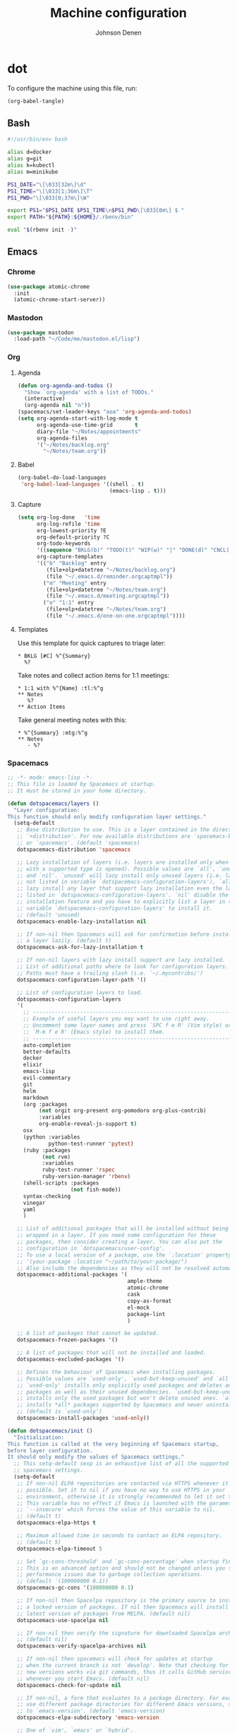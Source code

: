 #+TITLE: Machine configuration
#+AUTHOR: Johnson Denen
#+BABEL: :cache yes
#+PROPERTY: header-args :export none :results silent

* dot
  To configure the machine using this file, run:
  #+BEGIN_SRC emacs-lisp :export none
    (org-babel-tangle)
  #+END_SRC
** Bash
   #+BEGIN_SRC sh :tangle ~/.bash_profile
     #!/usr/bin/env bash

     alias d=docker
     alias g=git
     alias k=kubectl
     alias m=minikube

     PS1_DATE="\[\033[32m\]\d"
     PS1_TIME="\[\033[1;36m\]\T"
     PS1_PWD="\[\033[0;37m\]\W"

     export PS1="$PS1_DATE $PS1_TIME\n$PS1_PWD\[\033[0m\] $ "
     export PATH="${PATH}:${HOME}/.rbenv/bin"

     eval "$(rbenv init -)"
   #+END_SRC
** Emacs
*** Chrome
    #+NAME: chrome
    #+BEGIN_SRC emacs-lisp
      (use-package atomic-chrome
        :init
        (atomic-chrome-start-server))
    #+END_SRC
*** Mastodon
    #+NAME: mastodon
    #+BEGIN_SRC emacs-lisp
      (use-package mastodon
        :load-path "~/Code/me/mastodon.el/lisp")
    #+END_SRC
*** Org
**** Agenda
     #+NAME: org_agenda
     #+BEGIN_SRC emacs-lisp
       (defun org-agenda-and-todos ()
         "Show `org-agenda' with a list of TODOs."
         (interactive)
         (org-agenda nil "n"))
       (spacemacs/set-leader-keys "aoa" 'org-agenda-and-todos)
       (setq org-agenda-start-with-log-mode t
             org-agenda-use-time-grid       t
             diary-file "~/Notes/appointments"
             org-agenda-files
             '("~/Notes/backlog.org"
               "~/Notes/team.org"))
     #+END_SRC
**** Babel
     #+NAME: org_babel
     #+BEGIN_SRC emacs-lisp
       (org-babel-do-load-languages
        'org-babel-load-languages '((shell . t)
                                    (emacs-lisp . t)))
     #+END_SRC
**** Capture
     #+NAME: org_capture
     #+BEGIN_SRC emacs-lisp
       (setq org-log-done   'time
             org-log-refile 'time
             org-lowest-priority ?E
             org-default-priority ?C
             org-todo-keywords
             '((sequence "BKLG(b)" "TODO(t)" "WIP(w)" "|" "DONE(d)" "CNCL(c)"))
             org-capture-templates
             '(("b" "Backlog" entry
                (file+olp+datetree "~/Notes/backlog.org")
                (file "~/.emacs.d/reminder.orgcaptmpl"))
               ("m" "Meeting" entry
                (file+olp+datetree "~/Notes/team.org")
                (file "~/.emacs.d/meeting.orgcaptmpl"))
               ("o" "1:1" entry
                (file+olp+datetree "~/Notes/team.org")
                (file "~/.emacs.d/one-on-one.orgcaptmpl"))))
     #+END_SRC
**** Templates
      Use this template for quick captures to triage later:
      #+BEGIN_SRC text :tangle ~/.emacs.d/reminder.orgcaptmpl
        * BKLG [#C] %^{Summary}
          %?
      #+END_SRC
      Take notes and collect action items for 1:1 meetings:
      #+BEGIN_SRC text :tangle ~/.emacs.d/one-on-one.orgcaptmpl
        * 1:1 with %^{Name} :tl:%^g
        ** Notes
           %?
        ** Action Items
      #+END_SRC
      Take general meeting notes with this:
      #+BEGIN_SRC text :tangle ~/.emacs.d/meeting.orgcaptmpl
        * %^{Summary} :mtg:%^g
        ** Notes
           - %?
      #+END_SRC
*** Spacemacs
    #+BEGIN_SRC emacs-lisp :tangle ~/.spacemacs :noweb yes
      ;; -*- mode: emacs-lisp -*-
      ;; This file is loaded by Spacemacs at startup.
      ;; It must be stored in your home directory.

      (defun dotspacemacs/layers ()
        "Layer configuration:
      This function should only modify configuration layer settings."
        (setq-default
         ;; Base distribution to use. This is a layer contained in the directory
         ;; `+distribution'. For now available distributions are `spacemacs-base'
         ;; or `spacemacs'. (default 'spacemacs)
         dotspacemacs-distribution 'spacemacs

         ;; Lazy installation of layers (i.e. layers are installed only when a file
         ;; with a supported type is opened). Possible values are `all', `unused'
         ;; and `nil'. `unused' will lazy install only unused layers (i.e. layers
         ;; not listed in variable `dotspacemacs-configuration-layers'), `all' will
         ;; lazy install any layer that support lazy installation even the layers
         ;; listed in `dotspacemacs-configuration-layers'. `nil' disable the lazy
         ;; installation feature and you have to explicitly list a layer in the
         ;; variable `dotspacemacs-configuration-layers' to install it.
         ;; (default 'unused)
         dotspacemacs-enable-lazy-installation nil

         ;; If non-nil then Spacemacs will ask for confirmation before installing
         ;; a layer lazily. (default t)
         dotspacemacs-ask-for-lazy-installation t

         ;; If non-nil layers with lazy install support are lazy installed.
         ;; List of additional paths where to look for configuration layers.
         ;; Paths must have a trailing slash (i.e. `~/.mycontribs/')
         dotspacemacs-configuration-layer-path '()

         ;; List of configuration layers to load.
         dotspacemacs-configuration-layers
         '(
           ;; ----------------------------------------------------------------
           ;; Example of useful layers you may want to use right away.
           ;; Uncomment some layer names and press `SPC f e R' (Vim style) or
           ;; `M-m f e R' (Emacs style) to install them.
           ;; ----------------------------------------------------------------
           auto-completion
           better-defaults
           docker
           elixir
           emacs-lisp
           evil-commentary
           git
           helm
           markdown
           (org :packages
                (not orgit org-present org-pomodoro org-plus-contrib)
                :variables
                org-enable-reveal-js-support t)
           osx
           (python :variables
                   python-test-runner 'pytest)
           (ruby :packages
                 (not rvm)
                 :variables
                 ruby-test-runner 'rspec
                 ruby-version-manager 'rbenv)
           (shell-scripts :packages
                          (not fish-mode))
           syntax-checking
           vinegar
           yaml
           )

         ;; List of additional packages that will be installed without being
         ;; wrapped in a layer. If you need some configuration for these
         ;; packages, then consider creating a layer. You can also put the
         ;; configuration in `dotspacemacs/user-config'.
         ;; To use a local version of a package, use the `:location' property:
         ;; '(your-package :location "~/path/to/your-package/")
         ;; Also include the dependencies as they will not be resolved automatically.
         dotspacemacs-additional-packages '(
                                            ample-theme
                                            atomic-chrome
                                            cask
                                            copy-as-format
                                            el-mock
                                            package-lint
                                            )

         ;; A list of packages that cannot be updated.
         dotspacemacs-frozen-packages '()

         ;; A list of packages that will not be installed and loaded.
         dotspacemacs-excluded-packages '()

         ;; Defines the behaviour of Spacemacs when installing packages.
         ;; Possible values are `used-only', `used-but-keep-unused' and `all'.
         ;; `used-only' installs only explicitly used packages and deletes any unused
         ;; packages as well as their unused dependencies. `used-but-keep-unused'
         ;; installs only the used packages but won't delete unused ones. `all'
         ;; installs *all* packages supported by Spacemacs and never uninstalls them.
         ;; (default is `used-only')
         dotspacemacs-install-packages 'used-only))

      (defun dotspacemacs/init ()
        "Initialization:
      This function is called at the very beginning of Spacemacs startup,
      before layer configuration.
      It should only modify the values of Spacemacs settings."
        ;; This setq-default sexp is an exhaustive list of all the supported
        ;; spacemacs settings.
        (setq-default
         ;; If non-nil ELPA repositories are contacted via HTTPS whenever it's
         ;; possible. Set it to nil if you have no way to use HTTPS in your
         ;; environment, otherwise it is strongly recommended to let it set to t.
         ;; This variable has no effect if Emacs is launched with the parameter
         ;; `--insecure' which forces the value of this variable to nil.
         ;; (default t)
         dotspacemacs-elpa-https t

         ;; Maximum allowed time in seconds to contact an ELPA repository.
         ;; (default 5)
         dotspacemacs-elpa-timeout 5

         ;; Set `gc-cons-threshold' and `gc-cons-percentage' when startup finishes.
         ;; This is an advanced option and should not be changed unless you suspect
         ;; performance issues due to garbage collection operations.
         ;; (default '(100000000 0.1))
         dotspacemacs-gc-cons '(100000000 0.1)

         ;; If non-nil then Spacelpa repository is the primary source to install
         ;; a locked version of packages. If nil then Spacemacs will install the
         ;; latest version of packages from MELPA. (default nil)
         dotspacemacs-use-spacelpa nil

         ;; If non-nil then verify the signature for downloaded Spacelpa archives.
         ;; (default nil)
         dotspacemacs-verify-spacelpa-archives nil

         ;; If non-nil then spacemacs will check for updates at startup
         ;; when the current branch is not `develop'. Note that checking for
         ;; new versions works via git commands, thus it calls GitHub services
         ;; whenever you start Emacs. (default nil)
         dotspacemacs-check-for-update nil

         ;; If non-nil, a form that evaluates to a package directory. For example, to
         ;; use different package directories for different Emacs versions, set this
         ;; to `emacs-version'. (default 'emacs-version)
         dotspacemacs-elpa-subdirectory 'emacs-version

         ;; One of `vim', `emacs' or `hybrid'.
         ;; `hybrid' is like `vim' except that `insert state' is replaced by the
         ;; `hybrid state' with `emacs' key bindings. The value can also be a list
         ;; with `:variables' keyword (similar to layers). Check the editing styles
         ;; section of the documentation for details on available variables.
         ;; (default 'vim)
         dotspacemacs-editing-style 'hybrid

         ;; If non-nil output loading progress in `*Messages*' buffer. (default nil)
         dotspacemacs-verbose-loading nil

         ;; Specify the startup banner. Default value is `official', it displays
         ;; the official spacemacs logo. An integer value is the index of text
         ;; banner, `random' chooses a random text banner in `core/banners'
         ;; directory. A string value must be a path to an image format supported
         ;; by your Emacs build.
         ;; If the value is nil then no banner is displayed. (default 'official)
         dotspacemacs-startup-banner 'official

         ;; List of items to show in startup buffer or an association list of
         ;; the form `(list-type . list-size)`. If nil then it is disabled.
         ;; Possible values for list-type are:
         ;; `recents' `bookmarks' `projects' `agenda' `todos'.
         ;; List sizes may be nil, in which case
         ;; `spacemacs-buffer-startup-lists-length' takes effect.
         dotspacemacs-startup-lists '((recents . 5)
                                      (projects . 7))

         ;; True if the home buffer should respond to resize events. (default t)
         dotspacemacs-startup-buffer-responsive t

         ;; Default major mode of the scratch buffer (default `text-mode')
         dotspacemacs-scratch-mode 'text-mode

         ;; Initial message in the scratch buffer, such as "Welcome to Spacemacs!"
         ;; (default nil)
         dotspacemacs-initial-scratch-message nil

         ;; List of themes, the first of the list is loaded when spacemacs starts.
         ;; Press `SPC T n' to cycle to the next theme in the list (works great
         ;; with 2 themes variants, one dark and one light)
         dotspacemacs-themes '(spacemacs-dark spacemacs-light ample)

         ;; Set the theme for the Spaceline. Supported themes are `spacemacs',
         ;; `all-the-icons', `custom', `vim-powerline' and `vanilla'. The first three
         ;; are spaceline themes. `vanilla' is default Emacs mode-line. `custom' is a
         ;; user defined themes, refer to the DOCUMENTATION.org for more info on how
         ;; to create your own spaceline theme. Value can be a symbol or list with\
         ;; additional properties.
         ;; (default '(spacemacs :separator wave :separator-scale 1.5))
         dotspacemacs-mode-line-theme '(spacemacs :separator wave :separator-scale 1.5)

         ;; If non-nil the cursor color matches the state color in GUI Emacs.
         ;; (default t)
         dotspacemacs-colorize-cursor-according-to-state t

         ;; Default font, or prioritized list of fonts. `powerline-scale' allows to
         ;; quickly tweak the mode-line size to make separators look not too crappy.
         dotspacemacs-default-font '("Droid Sans Mono"
                                     :size 13
                                     :weight normal
                                     :width normal)

         ;; The leader key (default "SPC")
         dotspacemacs-leader-key "SPC"

         ;; The key used for Emacs commands `M-x' (after pressing on the leader key).
         ;; (default "SPC")
         dotspacemacs-emacs-command-key "SPC"

         ;; The key used for Vim Ex commands (default ":")
         dotspacemacs-ex-command-key ":"

         ;; The leader key accessible in `emacs state' and `insert state'
         ;; (default "M-m")
         dotspacemacs-emacs-leader-key "M-m"

         ;; Major mode leader key is a shortcut key which is the equivalent of
         ;; pressing `<leader> m`. Set it to `nil` to disable it. (default ",")
         dotspacemacs-major-mode-leader-key ","

         ;; Major mode leader key accessible in `emacs state' and `insert state'.
         ;; (default "C-M-m")
         dotspacemacs-major-mode-emacs-leader-key "C-M-m"

         ;; These variables control whether separate commands are bound in the GUI to
         ;; the key pairs `C-i', `TAB' and `C-m', `RET'.
         ;; Setting it to a non-nil value, allows for separate commands under `C-i'
         ;; and TAB or `C-m' and `RET'.
         ;; In the terminal, these pairs are generally indistinguishable, so this only
         ;; works in the GUI. (default nil)
         dotspacemacs-distinguish-gui-tab nil

         ;; If non-nil `Y' is remapped to `y$' in Evil states. (default nil)
         dotspacemacs-remap-Y-to-y$ t

         ;; If non-nil, the shift mappings `<' and `>' retain visual state if used
         ;; there. (default t)
         dotspacemacs-retain-visual-state-on-shift t

         ;; If non-nil, `J' and `K' move lines up and down when in visual mode.
         ;; (default nil)
         dotspacemacs-visual-line-move-text nil

         ;; If non-nil, inverse the meaning of `g' in `:substitute' Evil ex-command.
         ;; (default nil)
         dotspacemacs-ex-substitute-global nil

         ;; Name of the default layout (default "Default")
         dotspacemacs-default-layout-name "Default"

         ;; If non-nil the default layout name is displayed in the mode-line.
         ;; (default nil)
         dotspacemacs-display-default-layout nil

         ;; If non-nil then the last auto saved layouts are resumed automatically upon
         ;; start. (default nil)
         dotspacemacs-auto-resume-layouts nil

         ;; If non-nil, auto-generate layout name when creating new layouts. Only has
         ;; effect when using the "jump to layout by number" commands. (default nil)
         dotspacemacs-auto-generate-layout-names nil

         ;; Size (in MB) above which spacemacs will prompt to open the large file
         ;; literally to avoid performance issues. Opening a file literally means that
         ;; no major mode or minor modes are active. (default is 1)
         dotspacemacs-large-file-size 1

         ;; Location where to auto-save files. Possible values are `original' to
         ;; auto-save the file in-place, `cache' to auto-save the file to another
         ;; file stored in the cache directory and `nil' to disable auto-saving.
         ;; (default 'cache)
         dotspacemacs-auto-save-file-location 'cache

         ;; Maximum number of rollback slots to keep in the cache. (default 5)
         dotspacemacs-max-rollback-slots 5

         ;; If non-nil, `helm' will try to minimize the space it uses. (default nil)
         dotspacemacs-helm-resize nil

         ;; if non-nil, the helm header is hidden when there is only one source.
         ;; (default nil)
         dotspacemacs-helm-no-header nil

         ;; define the position to display `helm', options are `bottom', `top',
         ;; `left', or `right'. (default 'bottom)
         dotspacemacs-helm-position 'bottom

         ;; Controls fuzzy matching in helm. If set to `always', force fuzzy matching
         ;; in all non-asynchronous sources. If set to `source', preserve individual
         ;; source settings. Else, disable fuzzy matching in all sources.
         ;; (default 'always)
         dotspacemacs-helm-use-fuzzy 'always

         ;; If non-nil, the paste transient-state is enabled. While enabled, pressing
         ;; `p' several times cycles through the elements in the `kill-ring'.
         ;; (default nil)
         dotspacemacs-enable-paste-transient-state t

         ;; Which-key delay in seconds. The which-key buffer is the popup listing
         ;; the commands bound to the current keystroke sequence. (default 0.4)
         dotspacemacs-which-key-delay 0.4

         ;; Which-key frame position. Possible values are `right', `bottom' and
         ;; `right-then-bottom'. right-then-bottom tries to display the frame to the
         ;; right; if there is insufficient space it displays it at the bottom.
         ;; (default 'bottom)
         dotspacemacs-which-key-position 'bottom

         ;; Control where `switch-to-buffer' displays the buffer. If nil,
         ;; `switch-to-buffer' displays the buffer in the current window even if
         ;; another same-purpose window is available. If non-nil, `switch-to-buffer'
         ;; displays the buffer in a same-purpose window even if the buffer can be
         ;; displayed in the current window. (default nil)
         dotspacemacs-switch-to-buffer-prefers-purpose t

         ;; If non-nil a progress bar is displayed when spacemacs is loading. This
         ;; may increase the boot time on some systems and emacs builds, set it to
         ;; nil to boost the loading time. (default t)
         dotspacemacs-loading-progress-bar t

         ;; If non-nil the frame is fullscreen when Emacs starts up. (default nil)
         ;; (Emacs 24.4+ only)
         dotspacemacs-fullscreen-at-startup nil

         ;; If non-nil `spacemacs/toggle-fullscreen' will not use native fullscreen.
         ;; Use to disable fullscreen animations in OSX. (default nil)
         dotspacemacs-fullscreen-use-non-native nil

         ;; If non-nil the frame is maximized when Emacs starts up.
         ;; Takes effect only if `dotspacemacs-fullscreen-at-startup' is nil.
         ;; (default nil) (Emacs 24.4+ only)
         dotspacemacs-maximized-at-startup nil

         ;; A value from the range (0..100), in increasing opacity, which describes
         ;; the transparency level of a frame when it's active or selected.
         ;; Transparency can be toggled through `toggle-transparency'. (default 90)
         dotspacemacs-active-transparency 90

         ;; A value from the range (0..100), in increasing opacity, which describes
         ;; the transparency level of a frame when it's inactive or deselected.
         ;; Transparency can be toggled through `toggle-transparency'. (default 90)
         dotspacemacs-inactive-transparency 90

         ;; If non-nil show the titles of transient states. (default t)
         dotspacemacs-show-transient-state-title t

         ;; If non-nil show the color guide hint for transient state keys. (default t)
         dotspacemacs-show-transient-state-color-guide t

         ;; If non-nil unicode symbols are displayed in the mode line. (default t)
         dotspacemacs-mode-line-unicode-symbols t

         ;; If non-nil smooth scrolling (native-scrolling) is enabled. Smooth
         ;; scrolling overrides the default behavior of Emacs which recenters point
         ;; when it reaches the top or bottom of the screen. (default t)
         dotspacemacs-smooth-scrolling t

         ;; Control line numbers activation.
         ;; If set to `t' or `relative' line numbers are turned on in all `prog-mode' and
         ;; `text-mode' derivatives. If set to `relative', line numbers are relative.
         ;; This variable can also be set to a property list for finer control:
         ;; '(:relative nil
         ;;   :disabled-for-modes dired-mode
         ;;                       doc-view-mode
         ;;                       markdown-mode
         ;;                       org-mode
         ;;                       pdf-view-mode
         ;;                       text-mode
         ;;   :size-limit-kb 1000)
         ;; (default nil)
         dotspacemacs-line-numbers nil

         ;; Code folding method. Possible values are `evil' and `origami'.
         ;; (default 'evil)
         dotspacemacs-folding-method 'evil

         ;; If non-nil `smartparens-strict-mode' will be enabled in programming modes.
         ;; (default nil)
         dotspacemacs-smartparens-strict-mode nil

         ;; If non-nil pressing the closing parenthesis `)' key in insert mode passes
         ;; over any automatically added closing parenthesis, bracket, quote, etc…
         ;; This can be temporary disabled by pressing `C-q' before `)'. (default nil)
         dotspacemacs-smart-closing-parenthesis nil

         ;; Select a scope to highlight delimiters. Possible values are `any',
         ;; `current', `all' or `nil'. Default is `all' (highlight any scope and
         ;; emphasis the current one). (default 'all)
         dotspacemacs-highlight-delimiters 'all

         ;; If non-nil, start an Emacs server if one is not already running.
         dotspacemacs-enable-server t

         ;; If non-nil, advise quit functions to keep server open when quitting.
         ;; (default nil)
         dotspacemacs-persistent-server t

         ;; List of search tool executable names. Spacemacs uses the first installed
         ;; tool of the list. Supported tools are `rg', `ag', `pt', `ack' and `grep'.
         ;; (default '("rg" "ag" "pt" "ack" "grep"))
         dotspacemacs-search-tools '("rg" "ag" "pt" "ack" "grep")

         ;; Format specification for setting the frame title.
         ;; %a - the `abbreviated-file-name', or `buffer-name'
         ;; %t - `projectile-project-name'
         ;; %I - `invocation-name'
         ;; %S - `system-name'
         ;; %U - contents of $USER
         ;; %b - buffer name
         ;; %f - visited file name
         ;; %F - frame name
         ;; %s - process status
         ;; %p - percent of buffer above top of window, or Top, Bot or All
         ;; %P - percent of buffer above bottom of window, perhaps plus Top, or Bot or All
         ;; %m - mode name
         ;; %n - Narrow if appropriate
         ;; %z - mnemonics of buffer, terminal, and keyboard coding systems
         ;; %Z - like %z, but including the end-of-line format
         ;; (default "%I@%S")
         dotspacemacs-frame-title-format "%I@%S"

         ;; Format specification for setting the icon title format
         ;; (default nil - same as frame-title-format)
         dotspacemacs-icon-title-format nil

         ;; Delete whitespace while saving buffer. Possible values are `all'
         ;; to aggressively delete empty line and long sequences of whitespace,
         ;; `trailing' to delete only the whitespace at end of lines, `changed' to
         ;; delete only whitespace for changed lines or `nil' to disable cleanup.
         ;; (default nil)
         dotspacemacs-whitespace-cleanup 'changed

         ;; Either nil or a number of seconds. If non-nil zone out after the specified
         ;; number of seconds. (default nil)
         dotspacemacs-zone-out-when-idle nil

         ;; Run `spacemacs/prettify-org-buffer' when
         ;; visiting README.org files of Spacemacs.
         ;; (default nil)
         dotspacemacs-pretty-docs nil))

      (defun dotspacemacs/user-init ()
        "Initialization for user code:
      This function is called immediately after `dotspacemacs/init', before layer
      configuration.
      It is mostly for variables that should be set before packages are loaded.
      If you are unsure, try setting them in `dotspacemacs/user-config' first."
        )

      (defun dotspacemacs/user-config ()
        "Configuration for user code:
      This function is called at the very end of Spacemacs startup, after layer
      configuration.
      Put your configuration code here, except for variables that should be set
      before packages are loaded."
        <<chrome>>
        <<mastodon>>
        <<org_agenda>>
        <<org_babel>>
        <<org_capture>>
        )

      ;; Do not write anything past this comment. This is where Emacs will
      ;; auto-generate custom variable definitions.
      (defun dotspacemacs/emacs-custom-settings ()
        "Emacs custom settings.
      This is an auto-generated function, do not modify its content directly, use
      Emacs customize menu instead.
      This function is called at the very end of Spacemacs initialization."
      (custom-set-variables
       ;; custom-set-variables was added by Custom.
       ;; If you edit it by hand, you could mess it up, so be careful.
       ;; Your init file should contain only one such instance.
       ;; If there is more than one, they won't work right.
       '(package-selected-packages
         (quote
          (yasnippet-snippets yapfify yaml-mode unfill smeargle ruby-tools ruby-test-mode ruby-refactor ruby-hash-syntax rubocop rspec-mode robe reveal-in-osx-finder rbenv rake pyvenv pytest pyenv-mode py-isort pippel pipenv pip-requirements pbcopy package-lint ox-reveal osx-trash osx-dictionary orgit org-projectile org-category-capture org-mime org-download org-brain ob-elixir mwim mmm-mode minitest markdown-toc markdown-mode magit-gitflow live-py-mode launchctl insert-shebang importmagic epc ctable concurrent deferred hy-mode dash-functional htmlize helm-pydoc helm-gitignore helm-company helm-c-yasnippet gnuplot gitignore-mode gitconfig-mode gitattributes-mode git-timemachine git-messenger git-link gh-md fuzzy flycheck-pos-tip pos-tip flycheck-mix flycheck-credo flycheck-bashate flycheck evil-org evil-magit magit git-commit ghub let-alist with-editor evil-commentary el-mock dockerfile-mode docker json-mode tablist magit-popup docker-tramp json-snatcher json-reformat cython-mode copy-as-format company-statistics company-shell company-anaconda chruby cask package-build shut-up bundler inf-ruby auto-yasnippet yasnippet atomic-chrome websocket anaconda-mode pythonic ample-theme alchemist company elixir-mode ac-ispell auto-complete ws-butler winum which-key volatile-highlights vi-tilde-fringe uuidgen use-package toc-org symon string-inflection spaceline-all-the-icons restart-emacs request rainbow-delimiters popwin persp-mode pcre2el password-generator paradox overseer org-plus-contrib org-bullets open-junk-file neotree nameless move-text macrostep lorem-ipsum linum-relative link-hint indent-guide hungry-delete hl-todo highlight-parentheses highlight-numbers highlight-indentation helm-xref helm-themes helm-swoop helm-purpose helm-projectile helm-mode-manager helm-make helm-flx helm-descbinds helm-ag google-translate golden-ratio font-lock+ flx-ido fill-column-indicator fancy-battery eyebrowse expand-region exec-path-from-shell evil-visualstar evil-visual-mark-mode evil-unimpaired evil-tutor evil-surround evil-search-highlight-persist evil-numbers evil-nerd-commenter evil-mc evil-matchit evil-lisp-state evil-lion evil-indent-plus evil-iedit-state evil-exchange evil-escape evil-ediff evil-cleverparens evil-args evil-anzu eval-sexp-fu elisp-slime-nav editorconfig dumb-jump diminish define-word counsel-projectile column-enforce-mode clean-aindent-mode centered-cursor-mode auto-highlight-symbol auto-compile aggressive-indent adaptive-wrap ace-window ace-link ace-jump-helm-line))))
      (custom-set-faces
       ;; custom-set-faces was added by Custom.
       ;; If you edit it by hand, you could mess it up, so be careful.
       ;; Your init file should contain only one such instance.
       ;; If there is more than one, they won't work right.
       )
      )
    #+END_SRC
** Git
   #+BEGIN_SRC conf :tangle ~/.gitconfig
     [user]
     name = Johnson Denen
     email = johnson.denen@gmail.com

     [alias]
     log = log --graph

     [color]
     ui = true

     [diff]
     renames = true

     [fetch]
     prune = true

     [pull]
     rebase = true

     [push]
     default = simple
     ff = false

     [rerere]
     enabled = true
   #+END_SRC
